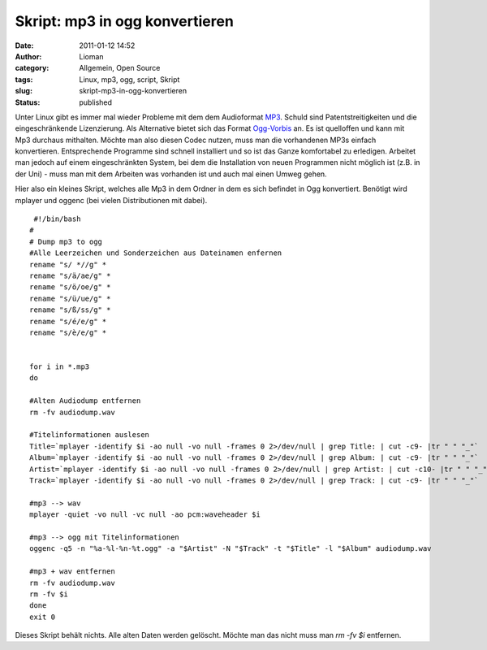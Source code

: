 Skript: mp3 in ogg konvertieren
###############################
:date: 2011-01-12 14:52
:author: Lioman
:category: Allgemein, Open Source
:tags: Linux, mp3, ogg, script, Skript
:slug: skript-mp3-in-ogg-konvertieren
:status: published

|image0|\ Unter Linux gibt es immer mal wieder Probleme mit dem dem
Audioformat `MP3 <http://de.wikipedia.org/wiki/MP3>`__. Schuld sind
Patentstreitigkeiten und die eingeschränkende Lizenzierung. Als
Alternative bietet sich das Format
`Ogg-Vorbis <http://de.wikipedia.org/wiki/Vorbis>`__ an. Es ist
quelloffen und kann mit Mp3 durchaus mithalten. Möchte man also diesen
Codec nutzen, muss man die vorhandenen MP3s einfach konvertieren.
Entsprechende Programme sind schnell installiert und so ist das Ganze
komfortabel zu erledigen. Arbeitet man jedoch auf einem eingeschränkten
System, bei dem die Installation von neuen Programmen nicht möglich ist
(z.B. in der Uni) - muss man mit dem Arbeiten was vorhanden ist und auch
mal einen Umweg gehen.

Hier also ein kleines Skript, welches alle Mp3 in dem Ordner in dem es
sich befindet in Ogg konvertiert. Benötigt wird mplayer und oggenc (bei
vielen Distributionen mit dabei).

::

     #!/bin/bash
    #
    # Dump mp3 to ogg
    #Alle Leerzeichen und Sonderzeichen aus Dateinamen enfernen
    rename "s/ *//g" *
    rename "s/ä/ae/g" *
    rename "s/ö/oe/g" *
    rename "s/ü/ue/g" *
    rename "s/ß/ss/g" *
    rename "s/é/e/g" *
    rename "s/è/e/g" *


    for i in *.mp3
    do 

    #Alten Audiodump entfernen
    rm -fv audiodump.wav

    #Titelinformationen auslesen
    Title=`mplayer -identify $i -ao null -vo null -frames 0 2>/dev/null | grep Title: | cut -c9- |tr " " "_"`
    Album=`mplayer -identify $i -ao null -vo null -frames 0 2>/dev/null | grep Album: | cut -c9- |tr " " "_"`
    Artist=`mplayer -identify $i -ao null -vo null -frames 0 2>/dev/null | grep Artist: | cut -c10- |tr " " "_"`
    Track=`mplayer -identify $i -ao null -vo null -frames 0 2>/dev/null | grep Track: | cut -c9- |tr " " "_"`

    #mp3 --> wav
    mplayer -quiet -vo null -vc null -ao pcm:waveheader $i

    #mp3 --> ogg mit Titelinformationen
    oggenc -q5 -n "%a-%l-%n-%t.ogg" -a "$Artist" -N "$Track" -t "$Title" -l "$Album" audiodump.wav

    #mp3 + wav entfernen
    rm -fv audiodump.wav
    rm -fv $i
    done
    exit 0

Dieses Skript behält nichts. Alle alten Daten werden gelöscht. Möchte
man das nicht muss man *rm -fv $i* entfernen.

.. |image0| image:: http://www.lioman.de/wp-content/uploads/mp3tovorbis.png
   :class: alignleft size-full wp-image-2705
   :width: 236px
   :height: 76px
   :target: http://www.lioman.de/wp-content/uploads/mp3tovorbis.png
